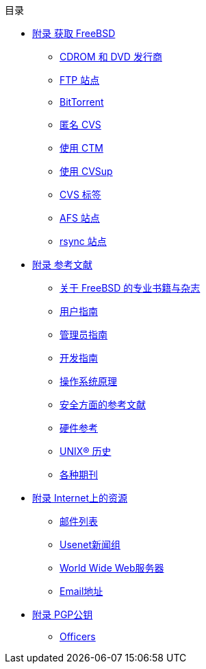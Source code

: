 // Code generated by the FreeBSD Documentation toolchain. DO NOT EDIT.
// Please don't change this file manually but run `make` to update it.
// For more information, please read the FreeBSD Documentation Project Primer

[.toc]
--
[.toc-title]
目录

* link:../mirrors[附录 获取 FreeBSD]
** link:../mirrors/#mirrors-cdrom[CDROM 和 DVD 发行商]
** link:../mirrors/#mirrors-ftp[FTP 站点]
** link:../mirrors/#mirrors-bittorrent[BitTorrent]
** link:../mirrors/#anoncvs[匿名 CVS]
** link:../mirrors/#ctm[使用 CTM]
** link:../mirrors/#cvsup[使用 CVSup]
** link:../mirrors/#cvs-tags[CVS 标签]
** link:../mirrors/#mirrors-afs[AFS 站点]
** link:../mirrors/#mirrors-rsync[rsync 站点]
* link:../bibliography[附录 参考文献]
** link:../bibliography/#bibliography-freebsd[关于 FreeBSD 的专业书籍与杂志]
** link:../bibliography/#bibliography-userguides[用户指南]
** link:../bibliography/#bibliography-adminguides[管理员指南]
** link:../bibliography/#bibliography-programmers[开发指南]
** link:../bibliography/#bibliography-osinternals[操作系统原理]
** link:../bibliography/#bibliography-security[安全方面的参考文献]
** link:../bibliography/#bibliography-hardware[硬件参考]
** link:../bibliography/#bibliography-history[UNIX(R) 历史]
** link:../bibliography/#bibliography-journals[各种期刊]
* link:../eresources[附录 Internet上的资源]
** link:../eresources/#eresources-mail[邮件列表]
** link:../eresources/#eresources-news[Usenet新闻组]
** link:../eresources/#eresources-web[World Wide Web服务器]
** link:../eresources/#eresources-email[Email地址]
* link:../pgpkeys[附录 PGP公钥]
** link:../pgpkeys/#pgpkeys-officers[Officers]
--
